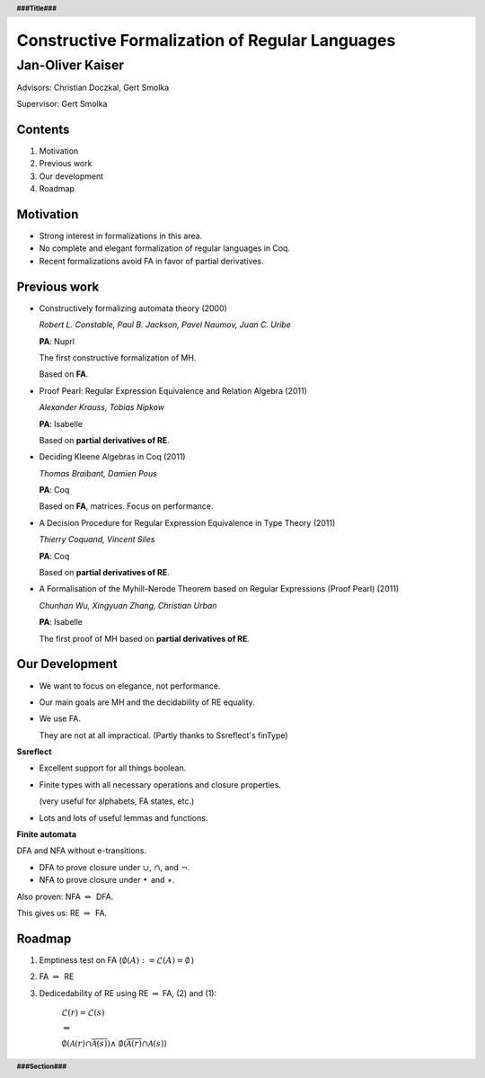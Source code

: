 .. header::
    **###Title###**

.. footer::
    **###Section###**
    

Constructive Formalization of Regular Languages
==================================================
Jan-Oliver Kaiser
--------------------------------------------

.. raw:: pdf

    Spacer 0, 50

.. class:: centered

Advisors: Christian Doczkal, Gert Smolka

.. class:: centered

Supervisor: Gert Smolka


.. raw:: pdf

    PageBreak halfPage

--------
Contents
--------


#. Motivation
#. Previous work
#. Our development
#. Roadmap

.. raw:: pdf

    PageBreak halfPage

----------
Motivation
----------

* Strong interest in formalizations in this area.
* No complete and elegant formalization of regular languages in Coq.
* Recent formalizations avoid FA in favor of partial derivatives.

.. raw:: pdf

    PageBreak normalPage


-------------
Previous work
-------------

* Constructively formalizing automata theory (2000)

  *Robert L. Constable, Paul B. Jackson, Pavel Naumov, Juan C. Uribe*

  **PA**: Nuprl

  The first constructive formalization of MH.

  Based on **FA**.

.. raw:: pdf

    Spacer 0, 10

* Proof Pearl: Regular Expression Equivalence and Relation Algebra (2011)

  *Alexander Krauss, Tobias Nipkow*
  
  **PA**: Isabelle

  Based on **partial derivatives of RE**.

.. raw:: pdf

    PageBreak

* Deciding Kleene Algebras in Coq (2011)

  *Thomas Braibant, Damien Pous*

  **PA**: Coq

  Based on **FA**, matrices. Focus on performance.


.. raw:: pdf

    Spacer 0, 10

* A Decision Procedure for Regular Expression Equivalence in Type Theory (2011)

  *Thierry Coquand, Vincent Siles*

  **PA**: Coq

  Based on **partial derivatives of RE**.

.. raw:: pdf

    PageBreak

* A Formalisation of the Myhill-Nerode Theorem
  based on Regular Expressions (Proof Pearl) (2011)

  *Chunhan Wu, Xingyuan Zhang, Christian Urban*

  **PA**: Isabelle

  The first proof of MH based on **partial derivatives of RE**.


.. raw:: pdf

    PageBreak halfPage

---------------
Our Development
---------------

* We want to focus on elegance, not performance. 
* Our main goals are MH and the decidability of RE equality.
* We use FA.
  
  They are not at all impractical. (Partly thanks to Ssreflect's finType)

.. raw:: pdf

    PageBreak halfPage

.. class:: bigtext

**Ssreflect**

* Excellent support for all things boolean.
* Finite types with all necessary operations and closure properties. 
  
  (very useful for alphabets, FA states, etc.)
* Lots and lots of useful lemmas and functions.


.. raw:: pdf

    PageBreak 34Page

.. class:: bigtext

**Finite automata**

.. raw:: pdf
    
    Spacer 0, 10

DFA and NFA without e-transitions.

* DFA to prove closure under :math:`\cup`, :math:`\cap`, and :math:`\neg`.
* NFA to prove closure under :math:`\bullet\,` and :math:`\ast`.

.. raw:: pdf
    
    Spacer 0, 20

Also proven: 
NFA :math:`\Leftrightarrow\,` DFA.

.. raw:: pdf
    
    Spacer 0, 20

This gives us:
RE :math:`\Rightarrow\,` FA.    

.. raw:: pdf

    PageBreak


-------
Roadmap
-------

.. raw:: pdf
    
    Spacer 0, 10


#. Emptiness test on FA (:math:`\emptyset(A) := \mathcal{L}(A) = \emptyset \,`)
#. FA :math:`\Rightarrow\,` RE
#. Dedicedability of RE using RE :math:`\Rightarrow` FA, (2) and (1):

    :math:`\mathcal{L}(r) = \mathcal{L}(s)`
    
    :math:`\Leftrightarrow`

    :math:`\emptyset(\mathcal{A}(r) \cap \overline{\mathcal{A}(s)}) \wedge`
    :math:`\emptyset(\overline{\mathcal{A}(r)} \cap \mathcal{A}(s))`



